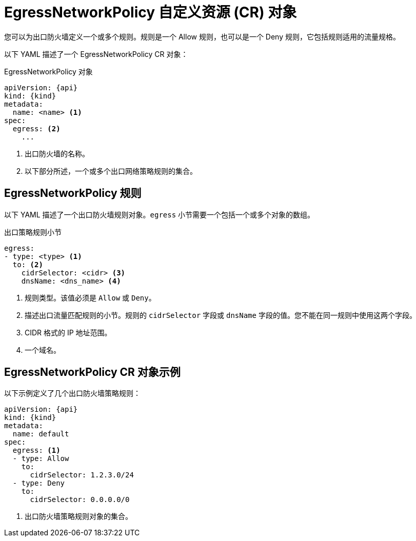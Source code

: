 // Module included in the following assemblies:
//
// * networking/openshift_sdn/configuring-egress-firewall.adoc
// * networking/ovn_kubernetes_network_provider/configuring-egress-firewall-ovn.adoc

ifeval::["{context}" == "openshift-sdn-egress-firewall"]
:kind: EgressNetworkPolicy
:api: network.openshift.io/v1
:openshift-sdn:
endif::[]
ifeval::["{context}" == "configuring-egress-firewall-ovn"]
:kind: EgressFirewall
:api: k8s.ovn.org/v1
:ovn:
endif::[]

[id="nw-egressnetworkpolicy-object_{context}"]
= EgressNetworkPolicy 自定义资源 (CR) 对象

您可以为出口防火墙定义一个或多个规则。规则是一个 Allow 规则，也可以是一个 Deny 规则，它包括规则适用的流量规格。

以下 YAML 描述了一个 EgressNetworkPolicy CR 对象：

.EgressNetworkPolicy 对象
[source,yaml,subs="attributes+"]
----
apiVersion: {api}
kind: {kind}
metadata:
  name: <name> <1>
ifdef::ovn[]
  name: <name> <1>
endif::ovn[]
spec:
  egress: <2>
    ...
----

<1> 出口防火墙的名称。
<2> 以下部分所述，一个或多个出口网络策略规则的集合。

[id="egressnetworkpolicy-rules_{context}"]
== EgressNetworkPolicy 规则

以下 YAML 描述了一个出口防火墙规则对象。`egress` 小节需要一个包括一个或多个对象的数组。

// - OVN-Kubernetes does not support DNS
// - OpenShift SDN does not support port and protocol specification

.出口策略规则小节
[source,yaml]
----
egress:
- type: <type> <1>
  to: <2>
    cidrSelector: <cidr> <3>
    dnsName: <dns_name> <4>
----
<1> 规则类型。该值必须是 `Allow` 或 `Deny`。
<2> 描述出口流量匹配规则的小节。规则的 `cidrSelector` 字段或 `dnsName` 字段的值。您不能在同一规则中使用这两个字段。
<3> CIDR 格式的 IP 地址范围。
<4> 一个域名。

[id="egressnetworkpolicy-example_{context}"]
== EgressNetworkPolicy CR 对象示例

以下示例定义了几个出口防火墙策略规则：

[source,yaml,subs="attributes+"]
----
apiVersion: {api}
kind: {kind}
metadata:
  name: default
spec:
  egress: <1>
  - type: Allow
    to:
      cidrSelector: 1.2.3.0/24
ifdef::openshift-sdn[]
  - type: Allow
    to:
      dnsName: www.example.com
endif::openshift-sdn[]
  - type: Deny
    to:
      cidrSelector: 0.0.0.0/0
----
<1> 出口防火墙策略规则对象的集合。


ifdef::kind[]
:!kind:
endif::[]
ifdef::api[]
:!api:
endif::[]
ifdef::ovn[]
:!ovn:
endif::[]
ifdef::openshift-sdn[]
:!openshift-sdn:
endif::[]
